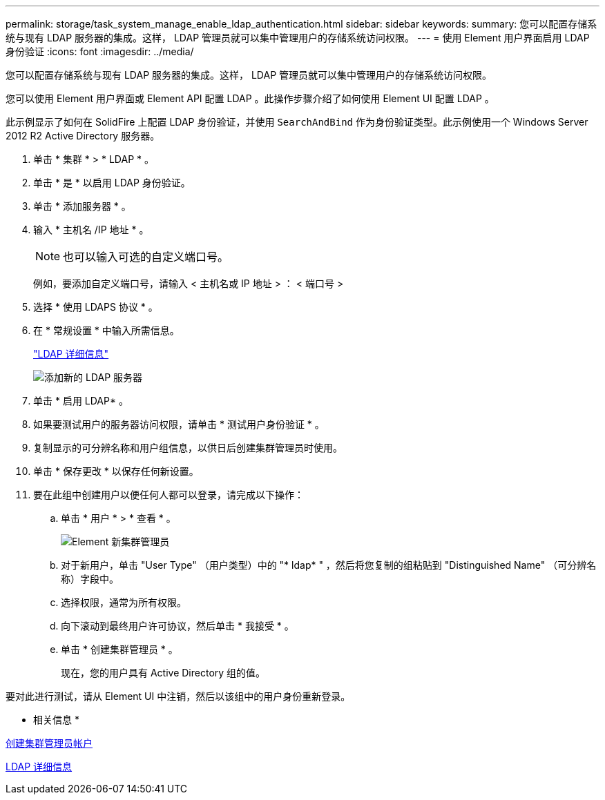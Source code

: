 ---
permalink: storage/task_system_manage_enable_ldap_authentication.html 
sidebar: sidebar 
keywords:  
summary: 您可以配置存储系统与现有 LDAP 服务器的集成。这样， LDAP 管理员就可以集中管理用户的存储系统访问权限。 
---
= 使用 Element 用户界面启用 LDAP 身份验证
:icons: font
:imagesdir: ../media/


[role="lead"]
您可以配置存储系统与现有 LDAP 服务器的集成。这样， LDAP 管理员就可以集中管理用户的存储系统访问权限。

您可以使用 Element 用户界面或 Element API 配置 LDAP 。此操作步骤介绍了如何使用 Element UI 配置 LDAP 。

此示例显示了如何在 SolidFire 上配置 LDAP 身份验证，并使用 `SearchAndBind` 作为身份验证类型。此示例使用一个 Windows Server 2012 R2 Active Directory 服务器。

. 单击 * 集群 * > * LDAP * 。
. 单击 * 是 * 以启用 LDAP 身份验证。
. 单击 * 添加服务器 * 。
. 输入 * 主机名 /IP 地址 * 。
+

NOTE: 也可以输入可选的自定义端口号。

+
例如，要添加自定义端口号，请输入 < 主机名或 IP 地址 > ： < 端口号 >

. 选择 * 使用 LDAPS 协议 * 。
. 在 * 常规设置 * 中输入所需信息。
+
link:reference_system_manage_ldap_details.md#["LDAP 详细信息"]

+
image::../media/element_new_ldap_servers.jpg[添加新的 LDAP 服务器]

. 单击 * 启用 LDAP* 。
. 如果要测试用户的服务器访问权限，请单击 * 测试用户身份验证 * 。
. 复制显示的可分辨名称和用户组信息，以供日后创建集群管理员时使用。
. 单击 * 保存更改 * 以保存任何新设置。
. 要在此组中创建用户以便任何人都可以登录，请完成以下操作：
+
.. 单击 * 用户 * > * 查看 * 。
+
image::../media/element_new_cluster_admin.jpg[Element 新集群管理员]

.. 对于新用户，单击 "User Type" （用户类型）中的 "* ldap* " ，然后将您复制的组粘贴到 "Distinguished Name" （可分辨名称）字段中。
.. 选择权限，通常为所有权限。
.. 向下滚动到最终用户许可协议，然后单击 * 我接受 * 。
.. 单击 * 创建集群管理员 * 。
+
现在，您的用户具有 Active Directory 组的值。





要对此进行测试，请从 Element UI 中注销，然后以该组中的用户身份重新登录。

* 相关信息 *

xref:task_system_manage_create_a_cluster_administrator_account.adoc[创建集群管理员帐户]

xref:reference_system_manage_ldap_details.adoc[LDAP 详细信息]
